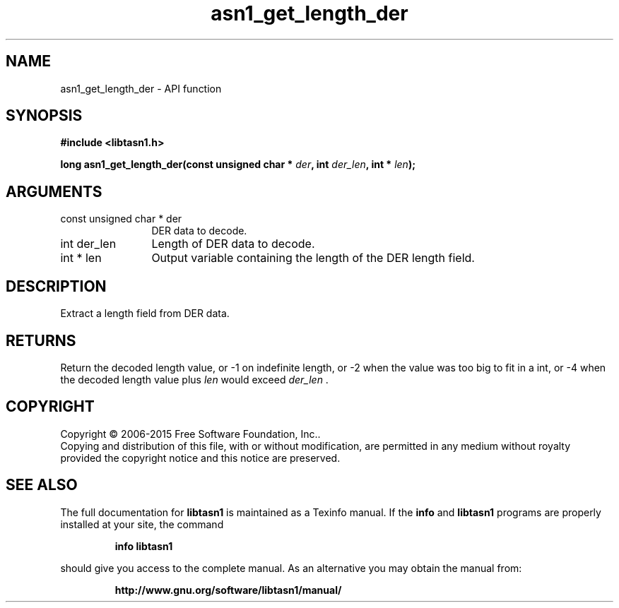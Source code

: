 .\" DO NOT MODIFY THIS FILE!  It was generated by gdoc.
.TH "asn1_get_length_der" 3 "4.12" "libtasn1" "libtasn1"
.SH NAME
asn1_get_length_der \- API function
.SH SYNOPSIS
.B #include <libtasn1.h>
.sp
.BI "long asn1_get_length_der(const unsigned char * " der ", int " der_len ", int * " len ");"
.SH ARGUMENTS
.IP "const unsigned char * der" 12
DER data to decode.
.IP "int der_len" 12
Length of DER data to decode.
.IP "int * len" 12
Output variable containing the length of the DER length field.
.SH "DESCRIPTION"
Extract a length field from DER data.
.SH "RETURNS"
Return the decoded length value, or \-1 on indefinite
length, or \-2 when the value was too big to fit in a int, or \-4
when the decoded length value plus  \fIlen\fP would exceed  \fIder_len\fP .
.SH COPYRIGHT
Copyright \(co 2006-2015 Free Software Foundation, Inc..
.br
Copying and distribution of this file, with or without modification,
are permitted in any medium without royalty provided the copyright
notice and this notice are preserved.
.SH "SEE ALSO"
The full documentation for
.B libtasn1
is maintained as a Texinfo manual.  If the
.B info
and
.B libtasn1
programs are properly installed at your site, the command
.IP
.B info libtasn1
.PP
should give you access to the complete manual.
As an alternative you may obtain the manual from:
.IP
.B http://www.gnu.org/software/libtasn1/manual/
.PP
